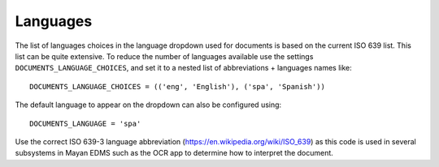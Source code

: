 =========
Languages
=========

The list of languages choices in the language dropdown used for documents is
based on the current ISO 639 list. This list can be quite extensive. To reduce
the number of languages available use the settings ``DOCUMENTS_LANGUAGE_CHOICES``,
and set it to a nested list of abbreviations + languages names like::

    DOCUMENTS_LANGUAGE_CHOICES = (('eng', 'English'), ('spa', 'Spanish'))


The default language to appear on the dropdown can also be configured using::

    DOCUMENTS_LANGUAGE = 'spa'

Use the correct ISO 639-3 language abbreviation (https://en.wikipedia.org/wiki/ISO_639)
as this code is used in several subsystems in Mayan EDMS such as the OCR app
to determine how to interpret the document.
